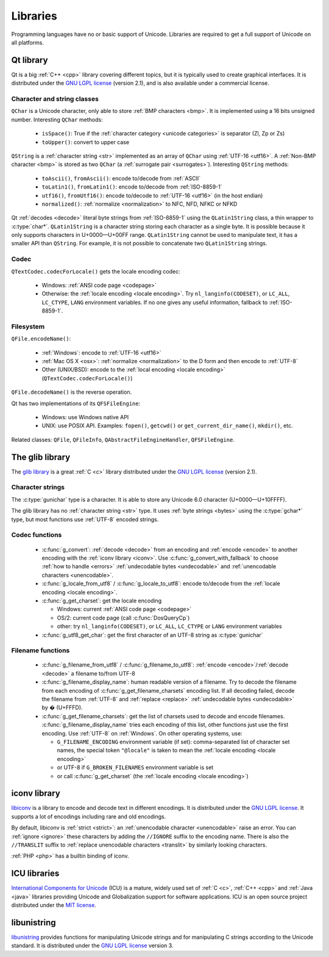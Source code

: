 .. _libs:

Libraries
=========

Programming languages have no or basic support of Unicode. Libraries are
required to get a full support of Unicode on all platforms.

.. _qt:


Qt library
----------

Qt is a big :ref:`C++ <cpp>` library covering different topics, but it is typically used
to create graphical interfaces. It is distributed under the `GNU LGPL license`_
(version 2.1), and is also available under a commercial license.

Character and string classes
''''''''''''''''''''''''''''

``QChar`` is a Unicode character, only able to store :ref:`BMP characters
<bmp>`. It is implemented using a 16 bits unsigned number. Interesting
``QChar`` methods:

 * ``isSpace()``: True if the :ref:`character category <unicode categories>` is
   separator (Zl, Zp or Zs)
 * ``toUpper()``: convert to upper case

``QString`` is a :ref:`character string <str>` implemented as an array of
``QChar`` using :ref:`UTF-16 <utf16>`. A :ref:`Non-BMP character <bmp>` is
stored as two ``QChar`` (a :ref:`surrogate pair <surrogates>`). Interesting
``QString`` methods:

 * ``toAscii()``, ``fromAscii()``: encode to/decode from :ref:`ASCII`
 * ``toLatin1()``, ``fromLatin1()``: encode to/decode from :ref:`ISO-8859-1`
 * ``utf16()``, ``fromUtf16()``: encode to/decode to :ref:`UTF-16 <utf16>` (in
   the host endian)
 * ``normalized()``: :ref:`normalize <normalization>` to NFC, NFD, NFKC or NFKD

Qt :ref:`decodes <decode>` literal byte strings from :ref:`ISO-8859-1` using the
``QLatin1String`` class, a thin wrapper to :c:type:`char*`. ``QLatin1String``
is a character string storing each character as a single byte.  It is possible
because it only supports characters in U+0000—U+00FF range. ``QLatin1String``
cannot be used to manipulate text, it has a smaller API than ``QString``.  For
example, it is not possible to concatenate two ``QLatin1String`` strings.

Codec
'''''

``QTextCodec.codecForLocale()`` gets the locale encoding codec:

 * Windows: :ref:`ANSI code page <codepage>`
 * Otherwise: the :ref:`locale encoding <locale encoding>`. Try
   ``nl_langinfo(CODESET)``, or ``LC_ALL``, ``LC_CTYPE``, ``LANG`` environment
   variables. If no one gives any useful information, fallback to
   :ref:`ISO-8859-1`.


Filesystem
''''''''''

``QFile.encodeName()``:

 * :ref:`Windows`: encode to :ref:`UTF-16 <utf16>`
 * :ref:`Mac OS X <osx>`: :ref:`normalize <normalization>` to the D form and
   then encode to :ref:`UTF-8`
 * Other (UNIX/BSD): encode to the :ref:`local encoding <locale encoding>`
   (``QTextCodec.codecForLocale()``)

``QFile.decodeName()`` is the reverse operation.

.. todo:: what about undecodable filenames?

Qt has two implementations of its ``QFSFileEngine``:

 * Windows: use Windows native API
 * UNIX: use POSIX API. Examples: ``fopen()``, ``getcwd()`` or ``get_current_dir_name()``,
   ``mkdir()``, etc.

Related classes: ``QFile``, ``QFileInfo``, ``QAbstractFileEngineHandler``,
``QFSFileEngine``.


.. _glib:

The glib library
----------------

The `glib library <http://www.gtk.org/>`_ is a great :ref:`C <c>` library
distributed under the `GNU LGPL license`_ (version 2.1).

Character strings
'''''''''''''''''

The :c:type:`gunichar` type is a character. It is able to store any Unicode 6.0
character (U+0000—U+10FFFF).

The glib library has no :ref:`character string <str>` type. It uses :ref:`byte
strings <bytes>` using the :c:type:`gchar*` type, but most functions use
:ref:`UTF-8` encoded strings.

Codec functions
'''''''''''''''

 * :c:func:`g_convert`: :ref:`decode <decode>` from an encoding and
   :ref:`encode <encode>` to another encoding with the :ref:`iconv library
   <iconv>`. Use :c:func:`g_convert_with_fallback` to choose :ref:`how to
   handle <errors>` :ref:`undecodable bytes <undecodable>` and
   :ref:`unencodable characters <unencodable>`.
 * :c:func:`g_locale_from_utf8` / :c:func:`g_locale_to_utf8`: encode to/decode
   from the :ref:`locale encoding <locale encoding>`.
 * :c:func:`g_get_charset`: get the locale encoding

   * Windows: current :ref:`ANSI code page <codepage>`
   * OS/2: current code page (call :c:func:`DosQueryCp`)
   * other: try ``nl_langinfo(CODESET)``, or ``LC_ALL``, ``LC_CTYPE`` or
     ``LANG`` environment variables

 * :c:func:`g_utf8_get_char`: get the first character of an UTF-8 string as
   :c:type:`gunichar`


Filename functions
''''''''''''''''''

 * :c:func:`g_filename_from_utf8` / :c:func:`g_filename_to_utf8`: :ref:`encode <encode>`/:ref:`decode <decode>`
   a filename to/from UTF-8
 * :c:func:`g_filename_display_name`: human readable version of a filename. Try
   to decode the filename from each encoding of
   :c:func:`g_get_filename_charsets` encoding list. If all decoding failed,
   decode the filename from :ref:`UTF-8` and :ref:`replace <replace>`
   :ref:`undecodable bytes <undecodable>` by � (U+FFFD).
 * :c:func:`g_get_filename_charsets`: get the list of charsets used to decode
   and encode filenames. :c:func:`g_filename_display_name` tries each encoding
   of this list, other functions just use the first encoding. Use :ref:`UTF-8`
   on :ref:`Windows`. On other operating systems, use:

   * ``G_FILENAME_ENCODING`` environment variable (if set): comma-separated
     list of character set names, the special token ``"@locale"`` is taken to mean
     the :ref:`locale encoding <locale encoding>`
   * or UTF-8 if ``G_BROKEN_FILENAMES`` environment variable is set
   * or call :c:func:`g_get_charset` (the :ref:`locale encoding <locale encoding>`)


.. _iconv:

iconv library
-------------

`libiconv <http://www.gnu.org/software/libiconv/>`_ is a library to encode and
decode text in different encodings. It is distributed under the `GNU LGPL
license`_. It supports a lot of encodings including rare and old encodings.

By default, libiconv is :ref:`strict <strict>`: an :ref:`unencodable character
<unencodable>` raise an error. You can :ref:`ignore <ignore>` these characters
by adding the ``//IGNORE`` suffix to the encoding name. There is also the ``//TRANSLIT``
suffix to  :ref:`replace unencodable characters <translit>` by similarly looking
characters.

:ref:`PHP <php>` has a builtin binding of iconv.


.. _icu:

ICU libraries
-------------

`International Components for Unicode <http://site.icu-project.org/>`_ (ICU) is
a mature, widely used set of :ref:`C <c>`, :ref:`C++ <cpp>` and :ref:`Java
<java>` libraries providing Unicode and Globalization support for software
applications. ICU is an open source project distributed under the `MIT
license`_.

.. _GNU LGPL license: http://en.wikipedia.org/wiki/GNU_Lesser_General_Public_License
.. _MIT license: http://en.wikipedia.org/wiki/MIT_License


libunistring
------------

`libunistring <http://www.gnu.org/software/libunistring/>`_ provides functions
for manipulating Unicode strings and for manipulating C strings according to
the Unicode standard. It is distributed under the `GNU LGPL license`_ version
3.

